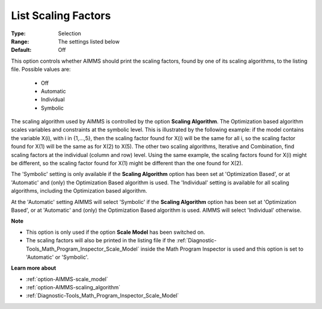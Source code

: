 

.. _option-AIMMS-list_scaling_factors:


List Scaling Factors
====================



:Type:	Selection	
:Range:	The settings listed below	
:Default:	Off	



This option controls whether AIMMS should print the scaling factors, found by one of its scaling algorithms, to the listing file. Possible values are:



    *	Off
    *	Automatic
    *	Individual
    *	Symbolic




The scaling algorithm used by AIMMS is controlled by the option **Scaling Algorithm**. The Optimization based
algorithm scales variables and constraints at the symbolic level. This is illustrated by the following example:
if the model contains the variable X(i), with i in {1,...,5}, then the scaling factor found for X(i) will be
the same for all i, so the scaling factor found for X(1) will be the same as for X(2) to X(5). The other two
scaling algorithms, Iterative and Combination, find scaling factors at the individual (column and row) level.
Using the same example, the scaling factors found for X(i) might be different, so the scaling factor found for
X(1) might be different than the one found for X(2).





The 'Symbolic' setting is only available if the **Scaling Algorithm** option has been set at 'Optimization Based',
or at 'Automatic' and (only) the Optimization Based algorithm is used. The 'Individual' setting is available for
all scaling algorithms, including the Optimization based algorithm.





At the 'Automatic' setting AIMMS will select 'Symbolic' if the **Scaling Algorithm** option has been set at
'Optimization Based', or at 'Automatic' and (only) the Optimization Based algorithm is used. AIMMS will select 'Individual' otherwise.





**Note** 

*	This option is only used if the option **Scale Model**  has been switched on.
*	The scaling factors will also be printed in the listing file if the :ref:`Diagnostic-Tools_Math_Program_Inspector_Scale_Model`  inside the Math Program Inspector is used and this option is set to 'Automatic' or 'Symbolic'.




**Learn more about** 

*	:ref:`option-AIMMS-scale_model` 
*	:ref:`option-AIMMS-scaling_algorithm` 
*	:ref:`Diagnostic-Tools_Math_Program_Inspector_Scale_Model` 



